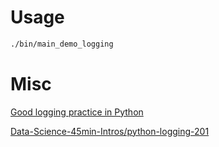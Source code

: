 

* Usage

#+BEGIN_SRC sh
  ./bin/main_demo_logging
#+END_SRC

* Misc

[[https://fangpenlin.com/posts/2012/08/26/good-logging-practice-in-python/][Good logging practice in Python]]

[[https://github.com/DrSkippy/Data-Science-45min-Intros/blob/master/python-logging-201/tutorial.ipynb][Data-Science-45min-Intros/python-logging-201]]
